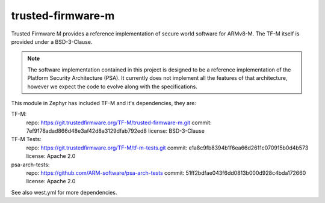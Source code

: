 trusted-firmware-m
##################

Trusted Firmware M provides a reference implementation of secure world software
for ARMv8-M. The TF-M itself is provided under a BSD-3-Clause.

.. Note::
    The software implementation contained in this project is designed to be a
    reference implementation of the Platform Security Architecture (PSA).
    It currently does not implement all the features of that architecture,
    however we expect the code to evolve along with the specifications.

This module in Zephyr has included TF-M and it's dependencies, they are:

TF-M:
    repo: https://git.trustedfirmware.org/TF-M/trusted-firmware-m.git
    commit: 7ef9178adad866d48e3af42d8a3129dfab792ed8
    license: BSD-3-Clause

TF-M Tests:
    repo: https://git.trustedfirmware.org/TF-M/tf-m-tests.git
    commit: e1a8c9fb8394b1f6ea66d2611c070915b0d4b573
    license: Apache 2.0

psa-arch-tests:
    repo: https://github.com/ARM-software/psa-arch-tests
    commit: 51ff2bdfae043f6dd0813b000d928c4bda172660
    license: Apache 2.0

See also west.yml for more dependencies.
